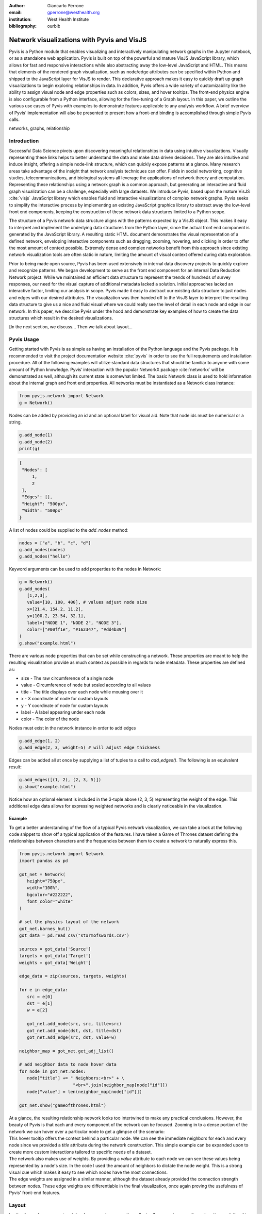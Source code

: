 :author: Giancarlo Perrone
:email: gperrone@westhealth.org
:institution: West Health Institute
:bibliography: ourbib

-------------------------------------------
Network visualizations with Pyvis and VisJS
-------------------------------------------

.. class:: abstract

   Pyvis is a Python module that enables visualizing and interactively manipulating network graphs in the Jupyter notebook, or as a standalone web application. Pyvis is built on top of the powerful and mature VisJS JavaScript library, which allows for fast and responsive interactions while also abstracting away the low-level JavaScript and HTML. This means that elements of the rendered graph visualization, such as node/edge attributes can be specified within Python and shipped to the JavaScript layer for VisJS to render. This declarative approach makes it easy to quickly draft up graph visualizations to begin exploring relationships in data. In addition, Pyvis offers a wide variety of customizability like the ability to assign visual node and edge properties such as colors, sizes, and hover tooltips. The front-end physics engine is also configurable from a Python interface, allowing for the fine-tuning of a Graph layout. In this paper, we outline the various use cases of Pyvis with examples to demonstrate features applicable to any analysis workflow. A brief overview of Pyvis' implementation will also be presented to present how a front-end binding is accomplished through simple Pyvis calls. 


.. class:: keywords

   networks, graphs, relationship

Introduction
------------

Successful Data Science pivots upon discovering meaningful relationships in data using intuitive visualizations. Visually representing these links helps to better understand the data and make data driven decisions. They are also intuitive and induce insight, offering a simple node-link structure, which can quickly expose patterns at a glance. Many research areas take advantage of the insight that network analysis techniques can offer. Fields in social networking, cognitive studies, telecommunications, and biological systems all leverage the applications of network theory and computation. Representing these relationships using a network graph is a common approach, but generating an interactive and fluid graph visualization can be a challenge, especially with large datasets. We introduce Pyvis, based upon the mature VisJS :cite:`visjs` JavaScript library which enables fluid and interactive visualizations of complex network graphs. Pyvis seeks to simplify the interactive process by implementing an existing JavaScript graphics library to abstract away the low-level front end components, keeping the construction of these network data structures limited to a Python scope.

The structure of a Pyvis network data structure aligns with the patterns expected by a VisJS object. This makes it easy to interpret and implement the underlying data structures from the Python layer, since the actual front end component is generated by the JavaScript library. A resulting static HTML document demonstrates the visual representation of a defined network, enveloping interactive components such as dragging, zooming, hovering, and clicking in order to offer the most amount of context possible. Extremely dense and complex networks benefit from this approach since existing network visualization tools are often static in nature, limiting the amount of visual context offered during data exploration. 

Prior to being made open source, Pyvis has been used extensively in internal data discovery projects to quickly explore and recognize patterns. We began development to serve as the front end component for an internal Data Reduction Network project. While we maintained an efficient data structure to represent the trends of hundreds of survey responses, our need for the visual capture of additional metadata lacked a solution. Initial approaches lacked an interactive factor, limiting our analysis in scope. Pyvis made it easy to abstract our existing data structure to just nodes and edges with our desired attributes. The visualization was then handed off to the VisJS layer to interpret the resulting data structure to give us a nice and fluid visual where we could really see the level of detail in each node and edge in our network. In this paper, we describe Pyvis under the hood and demonstrate key examples of how to create the data structures which result in the desired visualizations.

[In the next section, we discuss... Then we talk about layout...

Pyvis Usage
-----------
Getting started with Pyvis is as simple as having an installation of the Python language and the Pyvis package. It is recommended to visit the project documentation website :cite:`pyvis` in order to see the full requirements and installation procedure. All of the following examples will utilize standard data structures that should be familiar to anyone with some amount of Python knowledge. Pyvis’ interaction with the popular NetworkX package :cite:`networkx` will be demonstrated as well, although its current state is somewhat limited. The basic Network class is used to hold information about the internal graph and front end properties. All networks must be instantiated as a Network class instance:

.. code-block:: python

   from pyvis.network import Network
   g = Network()

Nodes can be added by providing an id and an optional label for visual aid. Note that node ids must be numerical or a string.

.. code-block:: python
   
   g.add_node(1)
   g.add_node(2)
   print(g)

.. code-block:: json

   {
    "Nodes": [
        1,
        2
    ],
    "Edges": [],
    "Height": "500px", 
    "Width": "500px"
   }


A list of nodes could be supplied to the `add_nodes` method:

.. code-block:: python
   
   nodes = ["a", "b", "c", "d"]
   g.add_nodes(nodes) 
   g.add_nodes("hello")

Keyword arguments can be used to add properties to the nodes in Network:

.. code-block:: python

   g = Network()
   g.add_nodes(
      [1,2,3],
      value=[10, 100, 400], # values adjust node size
      x=[21.4, 154.2, 11.2],
      y=[100.2, 23.54, 32.1],
      label=["NODE 1", "NODE 2", "NODE 3"],
      color=["#00ff1e", "#162347", "#dd4b39"]
   )
   g.show("example.html")

.. image:: example1.png
  :width: 100px

| There are various node properties that can be set while constructing a network. These properties are meant to help the resulting visualization provide as much context as possible in regards to node metadata. These properties are defined as:

* size - The raw circumference of a single node
* value - Circumference of node but scaled according to all values
* title - The title displays over each node while mousing over it
* x - X coordinate of node for custom layouts
* y - Y coordinate of node for custom layouts
* label - A label appearing under each node
* color - The color of the node


| Nodes must exist in the network instance in order to add edges

.. code-block:: python

   g.add_edge(1, 2)
   g.add_edge(2, 3, weight=5) # will adjust edge thickness

Edges can be added all at once by supplying a list of tuples to a call to `add_edges()`. The following is an equivalent result:

.. code-block:: python

   g.add_edges([(1, 2), (2, 3, 5)])
   g.show("example.html")

.. image:: example2.png
   :width: 400px

| Notice how an optional element is included in the 3-tuple above (2, 3, 5) representing the weight of the edge. This additional edge data allows for expressing weighted networks and is clearly noticeable in the visualization.

Example
^^^^^^^

| To get a better understanding of the flow of a typical Pyvis network visualization, we can take a look at the following code snippet to show off a typical application of the features. I have taken a Game of Thrones dataset defining the relationships between characters and the frequencies between them to create a network to naturally express this.

.. code-block:: python

   from pyvis.network import Network
   import pandas as pd

   got_net = Network(
      height="750px",
      width="100%",
      bgcolor="#222222",
      font_color="white"
   )

   # set the physics layout of the network
   got_net.barnes_hut()
   got_data = pd.read_csv("stormofswords.csv")

   sources = got_data['Source']
   targets = got_data['Target']
   weights = got_data['Weight']

   edge_data = zip(sources, targets, weights)

   for e in edge_data:
      src = e[0]
      dst = e[1]
      w = e[2]

      got_net.add_node(src, src, title=src)
      got_net.add_node(dst, dst, title=dst)
      got_net.add_edge(src, dst, value=w)

   neighbor_map = got_net.get_adj_list()

   # add neighbor data to node hover data
   for node in got_net.nodes:
      node["title"] += " Neighbors:<br>" + \
                        "<br>".join(neighbor_map[node["id"]])
      node["value"] = len(neighbor_map[node["id"]])

   got_net.show("gameofthrones.html")

.. image:: example3.png

| At a glance, the resulting relationship network looks too intertwined to make any practical conclusions. However, the beauty of Pyvis is that each and every component of the network can be focused. Zooming in to a dense portion of the network we can hover over a particular node to get a glimpse of the scenario:

.. image:: example4.png

| This hover tooltip offers the context behind a particular node. We can see the immediate neighbors for each and every node since we provided a `title` attribute during the network construction. This simple example can be expanded upon to create more custom interactions tailored to specific needs of a dataset.
| The network also makes use of weights. By providing a `value` attribute to each node we can see these values being represented by a node's size. In the code I used the amount of neighbors to dictate the node weight. This is a strong visual cue which makes it easy to see which nodes have the most connections.
| The edge weights are assigned in a similar manner, although the dataset already provided the connection strength between nodes. These edge weights are differentiable in the final visualization, once again proving the usefulness of Pyvis' front-end features.

Layout
------
| In situations where your network involves complex connections, Pyvis allows you to manually explore these relationships with intuitive mouse interactions. Nodes can be dragged into more visible positions if the layout is obstructing the view. 
| All of this is made possible by the front end engine provided by VisJS. Their extensive documentation defines several options for supplying layout and physics configurations to instances of a network. These physics options are built-in to VisJS, so tweaking the physics of the rendered simulation is as simple as providing the parameters to the specific solver. 
| We have the liberty of configuring the physics engine from within Pyvis:

.. code-block:: python

   g = Network()
   # physics solvers supported: 
   # barnesHut, forceAtlas2Based, repulsion,
   # hierarchicalRepulsion
   g.barnes_hut(
    gravity=-80000,
    central_gravity=0.3,
    spring_length=250,
    spring_strength=0.001,
    damping=0.09,
    overlap=0,
   )
   print(g.options.physics)
   {'enabled': True,
   'stabilization':
   <pyvis.physics.Physics.Stabilization
   object at 0x7f99e6a03f90>,
   'barnesHut': <pyvis.physics.Physics.barnesHut
   object at 0x7f99e6de3710>}

| In order to avoid the scenario of "guessing" parameter values for an optimal network physics configuration, VisJS offers a useful interaction for experimenting with theses values. 
| These interactions are enabled via Pyvis:

.. code-block:: python

   # choose to only show the physics options
   g.show_buttons(filter_=["physics"])

.. image:: example5.png

| Here, we choose to display the options for the physics component of the network. Omitting a filter in the call will display the configuration of the entire network including nodes, edges, layout, and interaction. The JSON options displayed in the visualization represent the current configuration depending on the displayed sliders. You can copy/paste those options to supply your network with custom settings:

.. code-block:: python

   g.set_options(
      """
      var options = {
         "physics": {
            "repulsion": {
               "centralGravity": 1.3,
               "springConstant": 0.08,
               "nodeDistance": 90,
               "damping": 0.19
            },
            "maxVelocity": 45,
            "minVelocity": 0.19,
            "solver": "repulsion",
            "timestep": 0.34
         }
      }
      """
   )
   print(g.options)

.. code-block:: python

   {'physics': {'repulsion': {'centralGravity': 1.3,
   'springConstant': 0.08,
   'nodeDistance': 90,
   'damping': 0.19},
   'maxVelocity': 45,
   'minVelocity': 0.19,
   'solver': 'repulsion',
   'timestep': 0.34}}

| The methods of a Network instance aim to construct an internal structure compatible with VisJS, demonstrated by the consistent pattern of JSON outputs seen above.

NetworkX Support
----------------
Although Pyvis supports its own methods for constructing a network data structure, you might feel more comfortable using the more established and dedicated NetworkX package. Pyvis takes this into account by offering a way to define your data as a NetworkX graph instance to then supply to a call to Pyvis.

.. code-block:: python

   import networkx as nx
   from pyvis.network import Network
   
   nxg = nx.random_tree(20)
   g=Network(directed=True)
   g.from_nx(nxg)
   g.show("networkx.html")

.. image:: example6.png

| Pyvis current behavior recognizes the basic topology of a NetworkX graph, not accounting for any custom attributes provided. Any other attributes like node color, size, and layout would need to be manually added to the resulting Pyvis graph.
| Future plans are to fully integrate NetworkX graphs to fully interpret them, preserving attributes in the resulting Pyvis visualizations.

Jupyter Support
---------------
For efficient prototyping of visualized graphs, Pyvis aims to utilize Jupyter's front-end IFrame features to embed the graph in a notebook output cell. Simply passing in a notebook argument during instantiation lets Pyvis know that the call to `show()` should write the HTML and serve as an IFrame.  

|

.. image:: example7.png

| One thing to keep in mind is that an HTML file is always generated due to the dependence on the VisJS JavaScript bindings.

[Maybe a little more explanation in this section]

Under the Hood
--------------
VisJS simplifies their definition of a network to a declarative set of objects. Nodes, Edges, and an Options JSON object are given to the VisJS Network constructor. The following basic example from their documentation proves this:

.. code-block:: JavaScript

   // create an array with nodes
   var nodes = new vis.DataSet([
      {id: 1, label: 'Node 1'},
      {id: 2, label: 'Node 2'},
   ]);

   // create an array with edges
   var edges = new vis.DataSet([
      {from: 1, to: 2},
   ]);

   // create a network
   var container = document.getElementById('mynetwork');

   // provide the data in the vis format
   var data = {
      nodes: nodes,
      edges: edges
   };
   var options = {};

   // initialize your network!
   var network = new vis.Network(container, data, options);

| This pattern makes Jinja :cite:`jinja` templating an obvious candidate for generalizing a set of JavaScript declarations. VisJS documentation provides a complete set of supported attributes for each data structure, so incorporating them into the Python layer involves representing each object as Python objects which are then serialized and sent to Jinja to handle the templating.
| A simple example of this process in action is outlined below:

.. code-block:: python

   self.html = template.render(nodes=nodes, edges=edges)

| In this case, a template HTML file is rendered with node and edge data matching a format compatible with a VisJS Network instance.  

Conclusion
----------

[Sum up why you might want to use this. How it can benefit the end user etc.]

Code samples presented here, and with the corresponding poster presentation, as well as other supplemental material are available at West Health's github repository at
`https://github.com/Westhealth/scipy2020/pyvis
<https://github.com/Westhealth/scipy2020/pyvis/>`_.
